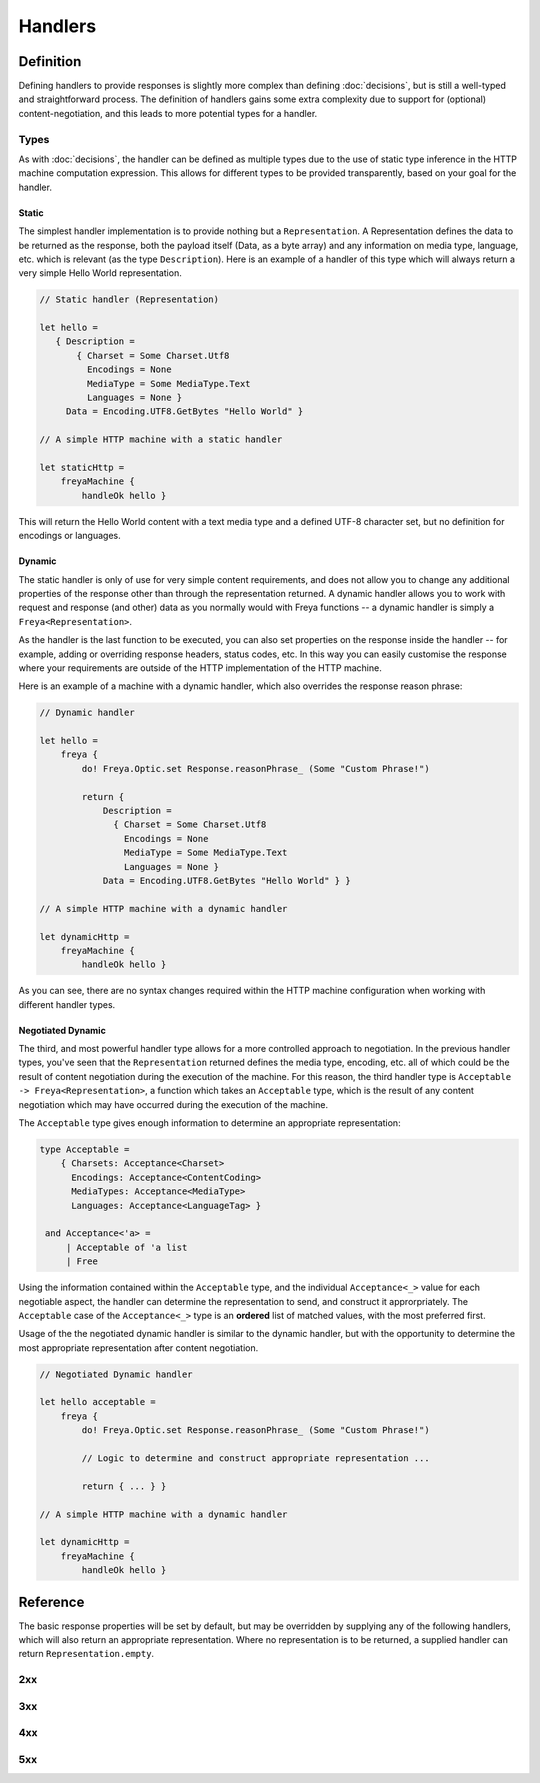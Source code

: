 Handlers
========

Definition
----------

Defining handlers to provide responses is slightly more complex than defining :doc:`decisions`, but is still a well-typed and straightforward process. The definition of handlers gains some extra complexity due to support for (optional) content-negotiation, and this leads to more potential types for a handler.

Types
^^^^^

As with :doc:`decisions`, the handler can be defined as multiple types due to the use of static type inference in the HTTP machine computation expression. This allows for different types to be provided transparently, based on your goal for the handler.

Static
""""""

The simplest handler implementation is to provide nothing but a ``Representation``. A Representation defines the data to be returned as the response, both the payload itself (Data, as a byte array) and any information on media type, language, etc. which is relevant (as the type ``Description``). Here is an example of a handler of this type which will always return a very simple Hello World representation.

.. code-block:: fsharp

   // Static handler (Representation)

   let hello =
      { Description =
          { Charset = Some Charset.Utf8
            Encodings = None
            MediaType = Some MediaType.Text
            Languages = None }
        Data = Encoding.UTF8.GetBytes "Hello World" }

   // A simple HTTP machine with a static handler

   let staticHttp =
       freyaMachine {
           handleOk hello }

This will return the Hello World content with a text media type and a defined UTF-8 character set, but no definition for encodings or languages.

Dynamic
"""""""

The static handler is only of use for very simple content requirements, and does not allow you to change any additional properties of the response other than through the representation returned. A dynamic handler allows you to work with request and response (and other) data as you normally would with Freya functions -- a dynamic handler is simply a ``Freya<Representation>``.

As the handler is the last function to be executed, you can also set properties on the response inside the handler -- for example, adding or overriding response headers, status codes, etc. In this way you can easily customise the response where your requirements are outside of the HTTP implementation of the HTTP machine.

Here is an example of a machine with a dynamic handler, which also overrides the response reason phrase:

.. code-block:: fsharp

   // Dynamic handler

   let hello =
       freya {
           do! Freya.Optic.set Response.reasonPhrase_ (Some "Custom Phrase!")

           return {
               Description =
                 { Charset = Some Charset.Utf8
                   Encodings = None
                   MediaType = Some MediaType.Text
                   Languages = None }
               Data = Encoding.UTF8.GetBytes "Hello World" } }

   // A simple HTTP machine with a dynamic handler

   let dynamicHttp =
       freyaMachine {
           handleOk hello }

As you can see, there are no syntax changes required within the HTTP machine configuration when working with different handler types.

Negotiated Dynamic
""""""""""""""""""

The third, and most powerful handler type allows for a more controlled approach to negotiation. In the previous handler types, you've seen that the ``Representation`` returned defines the media type, encoding, etc. all of which could be the result of content negotiation during the execution of the machine. For this reason, the third handler type is ``Acceptable -> Freya<Representation>``, a function which takes an ``Acceptable`` type, which is the result of any content negotiation which may have occurred during the execution of the machine.

The ``Acceptable`` type gives enough information to determine an appropriate representation:

.. code-block:: fsharp

   type Acceptable =
       { Charsets: Acceptance<Charset>
         Encodings: Acceptance<ContentCoding>
         MediaTypes: Acceptance<MediaType>
         Languages: Acceptance<LanguageTag> }

    and Acceptance<'a> =
        | Acceptable of 'a list
        | Free

Using the information contained within the ``Acceptable`` type, and the individual ``Acceptance<_>`` value for each negotiable aspect, the handler can determine the representation to send, and construct it approrpriately. The ``Acceptable`` case of the ``Acceptance<_>`` type is an **ordered** list of matched values, with the most preferred first.

Usage of the the negotiated dynamic handler is similar to the dynamic handler, but with the opportunity to determine the most appropriate representation after content negotiation.

.. code-block:: fsharp

   // Negotiated Dynamic handler

   let hello acceptable =
       freya {
           do! Freya.Optic.set Response.reasonPhrase_ (Some "Custom Phrase!")

           // Logic to determine and construct appropriate representation ...

           return { ... } }

   // A simple HTTP machine with a dynamic handler

   let dynamicHttp =
       freyaMachine {
           handleOk hello }
        
Reference
---------

The basic response properties will be set by default, but may be overridden by supplying any of the following handlers, which will also return an appropriate representation. Where no representation is to be returned, a supplied handler can return ``Representation.empty``.

2xx
^^^

.. raw:: html

   <table class="handlers">
     <thead>
       <tr>
         <th>Handler</th>
         <th>Status</th>
         <th>Notes</th>
       </tr>
     </thead>
     <tbody class="two">
       <tr>
         <td><a href="../../../../_static/specifications.responses.html">handleOk</a></td>
         <td>200</td>
         <td></td>
       </tr>
       <tr>
         <td><a href="../../../../_static/specifications.responses.html">handleOptions</a></td>
         <td>200</td>
         <td></td>
       </tr>
       <tr>
         <td><a href="../../../../_static/specifications.fallback.html">handleFallback</a></td>
         <td>200</td>
         <td>The fallback handler is not HTTP semantic, but provides a handler to deal with cases not covered by the HTTP machine in normal operation.</td>
       </tr>
       <tr>
         <td><a href="../../../../_static/specifications.responses.html">handleCreated</a></td>
         <td>201</td>
         <td></td>
       </tr>
       <tr>
         <td><a href="../../../../_static/specifications.operation.html">handleAccepted</a></td>
         <td>202</td>
         <td></td>
       </tr>
       <tr>
         <td><a href="../../../../_static/specifications.responses.html">handleNoContent</a></td>
         <td>204</td>
         <td></td>
       </tr>
     </tbody>
   </table>

3xx
^^^

.. raw:: html

   <table class="handlers">
     <thead>
       <tr>
         <th>Handler</th>
         <th>Status</th>
         <th>Notes</th>
       </tr>
     </thead>
     <tbody class="three">
       <tr>
         <td><a href="../../../../_static/specifications.responses.html">handleMultipleChoices</a></td>
         <td>300</td>
         <td></td>
       </tr>
       <tr>
         <td><a href="../../../../_static/specifications.responses.html">handleMovedPermanently</a></td>
         <td>301</td>
         <td></td>
       </tr>
       <tr>
         <td><a href="../../../../_static/specifications.responses.html">handleFound</a></td>
         <td>302</td>
         <td></td>
       </tr>
       <tr>
         <td><a href="../../../../_static/specifications.responses.html">handleSeeOther</a></td>
         <td>303</td>
         <td></td>
       </tr>
       <tr>
         <td><a href="../../../../_static/specifications.preconditions.html">handleNotModified</a></td>
         <td>304</td>
         <td></td>
       </tr>
       <tr>
         <td><a href="../../../../_static/specifications.responses.html">handleTemporaryRedirect</a></td>
         <td>307</td>
         <td></td>
       </tr>
     </tbody>
   </table>

4xx
^^^

.. raw:: html

   <table class="handlers">
     <thead>
       <tr>
         <th>Handler</th>
         <th>Status</th>
         <th>Notes</th>
       </tr>
     </thead>
     <tbody class="four">
       <tr>
         <td><a href="../../../../_static/specifications.validations.html">handleBadRequest</a></td>
         <td>400</td>
         <td></td>
       </tr>
       <tr>
         <td><a href="../../../../_static/specifications.permissions.html">handleUnauthorized</a></td>
         <td>401</td>
         <td></td>
       </tr>
       <tr>
         <td><a href="../../../../_static/specifications.permissions.html">handleForbidden</a></td>
         <td>403</td>
         <td></td>
       </tr>
       <tr>
         <td><a href="../../../../_static/specifications.responses.html">handleNotFound</a></td>
         <td>404</td>
         <td></td>
       </tr>
       <tr>
         <td><a href="../../../../_static/specifications.validations.html">handleMethodNotAllowed</a></td>
         <td>405</td>
         <td></td>
       </tr>
       <tr>
         <td><a href="../../../../_static/specifications.negotiations.html">handleNotAcceptable</a></td>
         <td>406</td>
         <td></td>
       </tr>
       <tr>
         <td><a href="../../../../_static/specifications.conflict.html">handleConflict</a></td>
         <td>409</td>
         <td></td>
       </tr>
       <tr>
         <td><a href="../../../../_static/specifications.responses.html">handleGone</a></td>
         <td>410</td>
         <td></td>
       </tr>
       <tr>
         <td><a href="../../../../_static/specifications.content.html">handleLengthRequired</a></td>
         <td>411</td>
         <td></td>
       </tr>
       <tr>
         <td><a href="../../../../_static/specifications.preconditions.html">handlePreconditionFailed</a></td>
         <td>411</td>
         <td></td>
       </tr>
       <tr>
         <td><a href="../../../../_static/specifications.validations.html">handleUriTooLong</a></td>
         <td>414</td>
         <td></td>
       </tr>
       <tr>
         <td><a href="../../../../_static/specifications.content.html">handleUnsupportedMediaType</a></td>
         <td>415</td>
         <td></td>
       </tr>
       <tr>
         <td><a href="../../../../_static/specifications.validations.html">handleExpectationFailed</a></td>
         <td>417</td>
         <td></td>
       </tr>
     </tbody>
   </table>

5xx
^^^

.. raw:: html

   <table class="handlers">
     <thead>
       <tr>
         <th>Handler</th>
         <th>Status</th>
         <th>Notes</th>
       </tr>
     </thead>
     <tbody class="five">
       <tr>
         <td><a href="../../../../_static/specifications.operation.html">handleInternalServerError</a></td>
         <td>500</td>
         <td>The internal server error handler will be invoked when an operation decision returns false.</td>
       </tr>
       <tr>
         <td><a href="../../../../_static/specifications.assertions.html">handleNotImplemented</a></td>
         <td>501</td>
         <td></td>
       </tr>
       <tr>
         <td><a href="../../../../_static/specifications.assertions.html">handleServiceUnavailable</a></td>
         <td>503</td>
         <td></td>
       </tr>
       <tr>
         <td><a href="../../../../_static/specifications.assertions.html">handleHttpVersionNotSupported</a></td>
         <td>505</td>
         <td></td>
       </tr>
     </tbody>
   </table>
